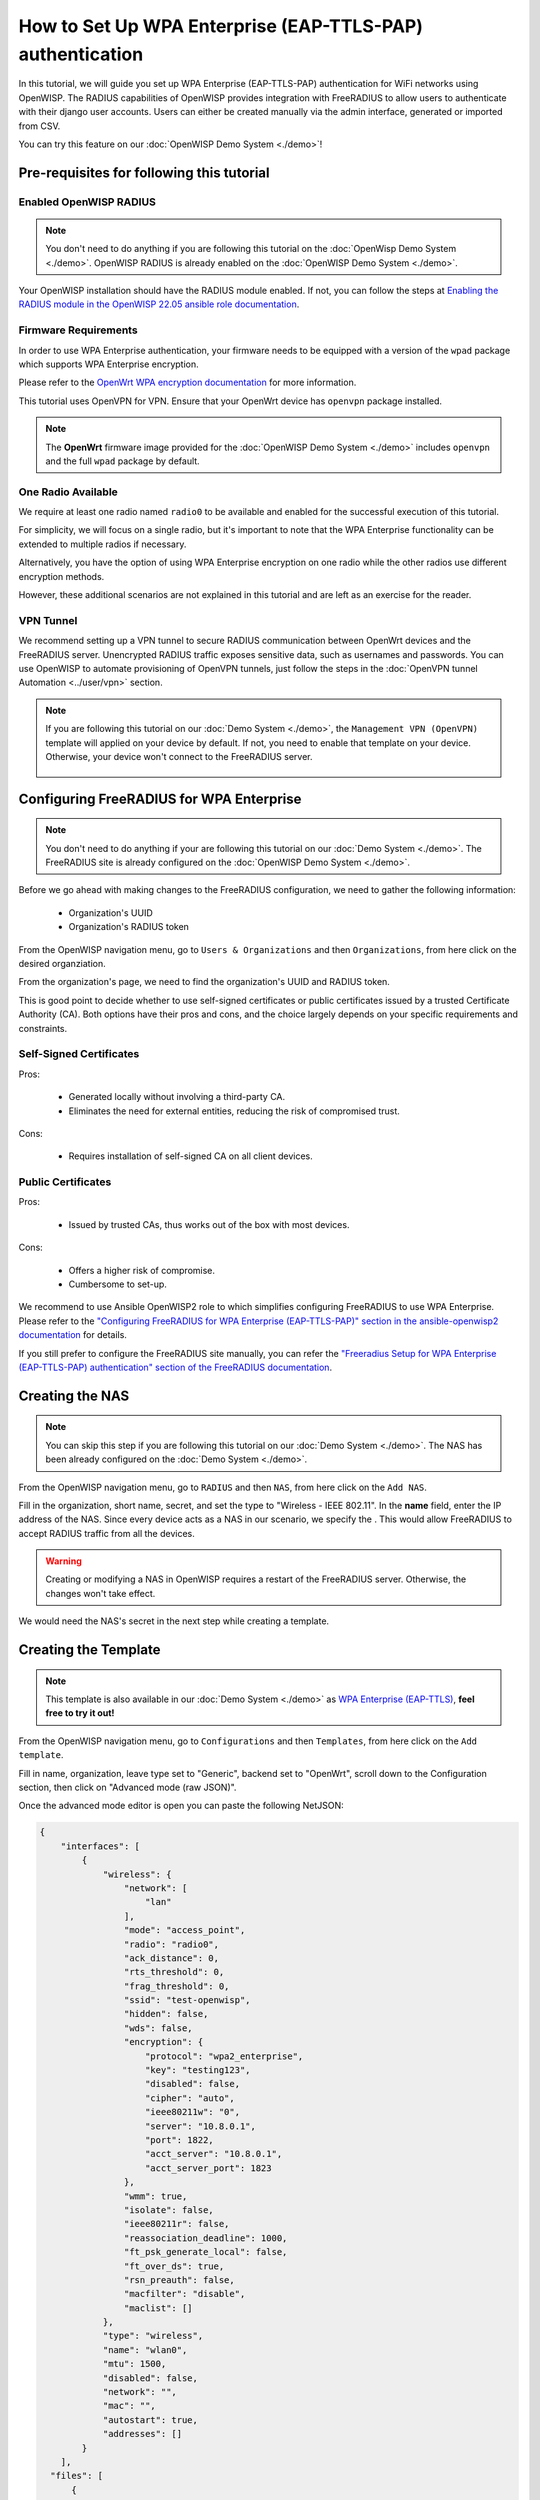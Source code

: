 How to Set Up WPA Enterprise (EAP-TTLS-PAP) authentication
===========================================================

In this tutorial, we will guide you set up WPA Enterprise (EAP-TTLS-PAP)
authentication for WiFi networks using OpenWISP. The RADIUS capabilities
of OpenWISP provides integration with FreeRADIUS to allow users to authenticate
with their django user accounts. Users can either be created manually via the
admin interface, generated or imported from CSV.

You can try this feature on our :doc:`OpenWISP Demo System <./demo>`!

Pre-requisites for following this tutorial
------------------------------------------

Enabled OpenWISP RADIUS
~~~~~~~~~~~~~~~~~~~~~~

.. note::

  You don't need to do anything if you are following this tutorial on the
  :doc:`OpenWisp Demo System <./demo>`.
  OpenWISP RADIUS is already enabled on the :doc:`OpenWISP Demo System <./demo>`.

Your OpenWISP installation should have the RADIUS module enabled.
If not, you can follow the steps at `Enabling the RADIUS module in the
OpenWISP 22.05 ansible role documentation
<https://github.com/openwisp/ansible-openwisp2/tree/22.05#enabling-the-radius-module>`_.

Firmware Requirements
~~~~~~~~~~~~~~~~~~~~~

In order to use WPA Enterprise authentication, your firmware needs
to be equipped with a version of the ``wpad`` package which supports WPA Enterprise
encryption.

Please refer to the
`OpenWrt WPA encryption documentation
<https://openwrt.org/docs/guide-user/network/wifi/encryption#wpa_encryption>`_
for more information.

This tutorial uses OpenVPN for VPN. Ensure that your OpenWrt device has ``openvpn``
package installed.

.. note::

  The **OpenWrt** firmware image provided
  for the :doc:`OpenWISP Demo System <./demo>` includes
  ``openvpn`` and the full ``wpad`` package by default.

One Radio Available
~~~~~~~~~~~~~~~~~~~

We require at least one radio named ``radio0`` to be available
and enabled for the successful execution of this tutorial.

For simplicity, we will focus on a single radio, but it's important to
note that the WPA Enterprise functionality can be extended
to multiple radios if necessary.

Alternatively, you have the option of using WPA Enterprise encryption
on one radio while the other radios use different encryption methods.

However, these additional scenarios are not explained in this
tutorial and are left as an exercise for the reader.

VPN Tunnel
~~~~~~~~~~

We recommend setting up a VPN tunnel to secure RADIUS communication
between OpenWrt devices and the FreeRADIUS server. Unencrypted RADIUS
traffic exposes sensitive data, such as usernames and passwords.
You can use OpenWISP to automate provisioning of OpenVPN tunnels,
just follow the steps in the :doc:`OpenVPN tunnel Automation <../user/vpn>`
section.

.. note::

  If you are following this tutorial on our :doc:`Demo System <./demo>`,
  the ``Management VPN (OpenVPN)`` template will applied on your device by default.
  If not, you need to enable that template on your device.
  Otherwise, your device won't connect to the FreeRADIUS server.

    .. image:: ../images/enable-openvpn-template.png
      :target: ../_images/enable-openvpn-template.png

Configuring FreeRADIUS for WPA Enterprise
-----------------------------------------

.. note::

  You don't need to do anything if your are following this tutorial on
  our :doc:`Demo System <./demo>`. The FreeRADIUS site is already configured
  on the :doc:`OpenWISP Demo System <./demo>`.

Before we go ahead with making changes to the FreeRADIUS configuration, we need
to gather the following information:

  - Organization's UUID
  - Organization's RADIUS token

From the OpenWISP navigation menu, go to ``Users & Organizations``
and then ``Organizations``, from here click on the desired organziation.

.. image:: ../images/navigating-to-organization.png
  :target: ../_images/navigating-to-organization.png

From the organization's page, we need to find the organization's UUID
and RADIUS token.

.. image:: ../images/organization-uuid.png
  :target: ../_images/organization-uuid.png

.. image:: ../images/organization-radius-token.png
  :target: ../_images/organization-radius-token.png

This is good point to decide whether to use self-signed certificates or public
certificates issued by a trusted Certificate Authority (CA). Both options
have their pros and cons, and the choice largely depends on your specific
requirements and constraints.

Self-Signed Certificates
~~~~~~~~~~~~~~~~~~~~~~~~

Pros:

  - Generated locally without involving a third-party CA.
  - Eliminates the need for external entities, reducing
    the risk of compromised trust.

Cons:

  - Requires installation of self-signed CA on all client devices.

Public Certificates
~~~~~~~~~~~~~~~~~~~

Pros:

  - Issued by trusted CAs, thus works out of the box with most devices.

Cons:

  - Offers a higher risk of compromise.
  - Cumbersome to set-up.

We recommend to use Ansible OpenWISP2 role to which simplifies
configuring FreeRADIUS to use WPA Enterprise. Please refer to the
`"Configuring FreeRADIUS for WPA Enterprise (EAP-TTLS-PAP)" section
in the ansible-openwisp2 documentation
<https://github.com/openwisp/ansible-openwisp2/tree/master?tab=readme-ov-file#configuring-freeradius-for-wpa-enterprise-eap-ttls-pap>`_
for details.

If you still prefer to configure the FreeRADIUS site manually, you can
refer the `"Freeradius Setup for WPA Enterprise (EAP-TTLS-PAP) authentication"
section of the FreeRADIUS documentation
<https://openwisp-radius.readthedocs.io/en/stable/developer/freeradius_wpa_enterprise.html#freeradius-setup-for-wpa-enterprise-eap-ttls-pap-authentication>`_.

Creating the NAS
----------------

.. note::

  You can skip this step if you are following this tutorial on our
  :doc:`Demo System <./demo>`. The NAS has been already configured on
  the :doc:`Demo System <./demo>`.

From the OpenWISP navigation menu, go to ``RADIUS``
and then ``NAS``, from here click on the ``Add NAS``.

.. image:: ../images/navigating-to-nas.png
  :target: ../_images/navigating-to-nas.png

Fill in the organization, short name, secret, and set the type to
"Wireless - IEEE 802.11". In the **name** field, enter the IP address
of the NAS. Since every device acts as a NAS in our scenario,
we specify the . This would allow FreeRADIUS to accept RADIUS traffic
from all the devices.

.. image:: ../images/wpa-enterprise/create-nas.png
  :target: ../_images/create-nas.png

.. warning::

  Creating or modifying a NAS in OpenWISP requires a restart of
  the FreeRADIUS server. Otherwise, the changes won't take effect.

We would need the NAS's secret in the next step while creating a template.

Creating the Template
---------------------

.. note::

  This template is also available in our :doc:`Demo System <./demo>` as
  `WPA Enterprise (EAP-TTLS)
  <https://demo.openwisp.io/admin/config/template/5f279920-60fd-4274-b367-450aa4d30004/change/>`_,
  **feel free to try it out!**

From the OpenWISP navigation menu, go to ``Configurations``
and then ``Templates``, from here click on the ``Add template``.

.. image:: ../images/create-template.png
  :target: ../_images/create-template.png

Fill in name, organization, leave type set to "Generic", backend
set to "OpenWrt", scroll down to the Configuration section, then
click on "Advanced mode (raw JSON)".

.. image:: ../images/advanced-mode.png
  :target: ../_images/advanced-mode.png

Once the advanced mode editor is open you can paste the following NetJSON:

.. code-block:: json

    {
        "interfaces": [
            {
                "wireless": {
                    "network": [
                        "lan"
                    ],
                    "mode": "access_point",
                    "radio": "radio0",
                    "ack_distance": 0,
                    "rts_threshold": 0,
                    "frag_threshold": 0,
                    "ssid": "test-openwisp",
                    "hidden": false,
                    "wds": false,
                    "encryption": {
                        "protocol": "wpa2_enterprise",
                        "key": "testing123",
                        "disabled": false,
                        "cipher": "auto",
                        "ieee80211w": "0",
                        "server": "10.8.0.1",
                        "port": 1822,
                        "acct_server": "10.8.0.1",
                        "acct_server_port": 1823
                    },
                    "wmm": true,
                    "isolate": false,
                    "ieee80211r": false,
                    "reassociation_deadline": 1000,
                    "ft_psk_generate_local": false,
                    "ft_over_ds": true,
                    "rsn_preauth": false,
                    "macfilter": "disable",
                    "maclist": []
                },
                "type": "wireless",
                "name": "wlan0",
                "mtu": 1500,
                "disabled": false,
                "network": "",
                "mac": "",
                "autostart": true,
                "addresses": []
            }
        ],
      "files": [
          {
              "path": "/etc/openwisp/pre-reload-hook",
              "mode": "0700",
              "contents": "#!/bin/sh\n\n# Ensure radio0 is enabled \nuci set wireless.radio0.disabled='0'\nuci commit wireless"
          }
      ]
    }

.. important::

  In the above configuration, review the values of the following fields
  and update them according to your setup:

    - ``key`` - RADIUS secret should be same as set in NAS
    - ``server`` - RADIUS server authentication IP
    - ``port`` - RADIUS server authentication port
    - ``acct_server`` - RADIUS accounting server IP
    - ``acct_server_port`` - RADIUS accounting server port

Then click on "back to normal mode" to close the advanced mode editor.

.. image:: ../images/back-to-normal-mode.png
  :target: ../_images/back-to-normal-mode.png

Now you can save the new template.

.. image:: ../images/save.png
  :target: ../_images/save.png

At this point you're ready to assign the template to your devices, but
before doing so you may want to read on to understand the different
components of this template:

- The ``wlan0`` creates the wireless interface
  that supports WPA 2 Enterprise encryption bound to ``radio0``.
  This interface attached to the ``lan`` interface which is
  configured to provide internet access in default OpenWrt configuration.
- A ``pre-reload-hook`` script which is executed before OpenWrt
  reloads its services to make ensure that ``radio0`` is enabled.

Enable the WPA Enterprise Template on the Devices
-------------------------------------------------

Now is time to apply this template to the devices
where you want to enable WPA Enterprise authentication on WiFi.

Click on "devices" in the navigation menu, click on the device
you want to assign the WPA Enterprise template to, then go to the
"Configuration" tab, select the template just created, then click on save.

.. image:: ../images/wpa-enterprise/enable-wpa-enterprise-template.png
  :target: ../_images/enable-wpa-enterprise-template.png

Connecting to the WiFi with WPA 2 Enterprise
--------------------------------------------

For brevity, this section only includes an example for connecting a smartphone
running Android 11 to the WiFi network. Similar steps can typically be followed
on other devices. If unsure, consult your device's manual for guidance.

Find the "OpenWISP" SSID in the list of available WiFi networks on your mobile and
click on it. Fill in the details as follows:

  - **EAP method**: Set this to ``TTLS``
  - **Phase 2 authentication**: Set this to ``PAP``
  - **CA certificate**: Select one of the options based on your FreeRADIUS configuration
  - **Domain**: Enter the domain based on the server certificate used by FreeRADIUS
  - **Identity** and **Password**: Use the OpenWISP user's username for ``Identity`` and
    password for ``Password``.

.. note::

  If you are trying this feature on our :doc:`OpeNWISP Demo System <./demo>`
  you can use the **demo** user to authenticate. You will need to update the
  following fields as mentioned:

  - **CA certificate**: Set this to ``Use system certificates``
  - **Domain**: Set this to ``demo.openwisp.io``
  - **Identity** and **Password**: Use the :ref:`demo user credentials <accessing_the_demo_system>`.

    .. image:: ../images/wpa-enterprise/connect-to-wpa-enterprise.png
      :target: ../_images/connect-to-wpa-enterprise.png
      :width: 40 %
      :align: center
      :alt: Screenshot of authentication details filled in for WPA 2 Enterprise WiFi connection

You can leave the **Advanced options** unchanged and click on **Connect**
after filling on the details.

Verifying and Debugging
~~~~~~~~~~~~~~~~~~~~~~~

If everything worked as expected, your device should connect to the WiFi and
allow you to browse the internet.

You can also verify the RADIUS session created on OpenWISP.
From the OpenWISP navigation menu, go to ``RADIUS`` and then ``Accounting Sessions``.

.. image:: ../images/navigating-to-radius-accounting.png
   :target: ../_images/navigating-to-radius-accounting.png
   :alt: Navigating to RADIUS Accounting on OpenWISP

You should see a RADIUS accounting session for this device

.. image:: ../images/wpa-enterprise/verify-openwisp-radius-accounting.png
  :target: ../_images/verify-openwisp-radius-accounting.png
